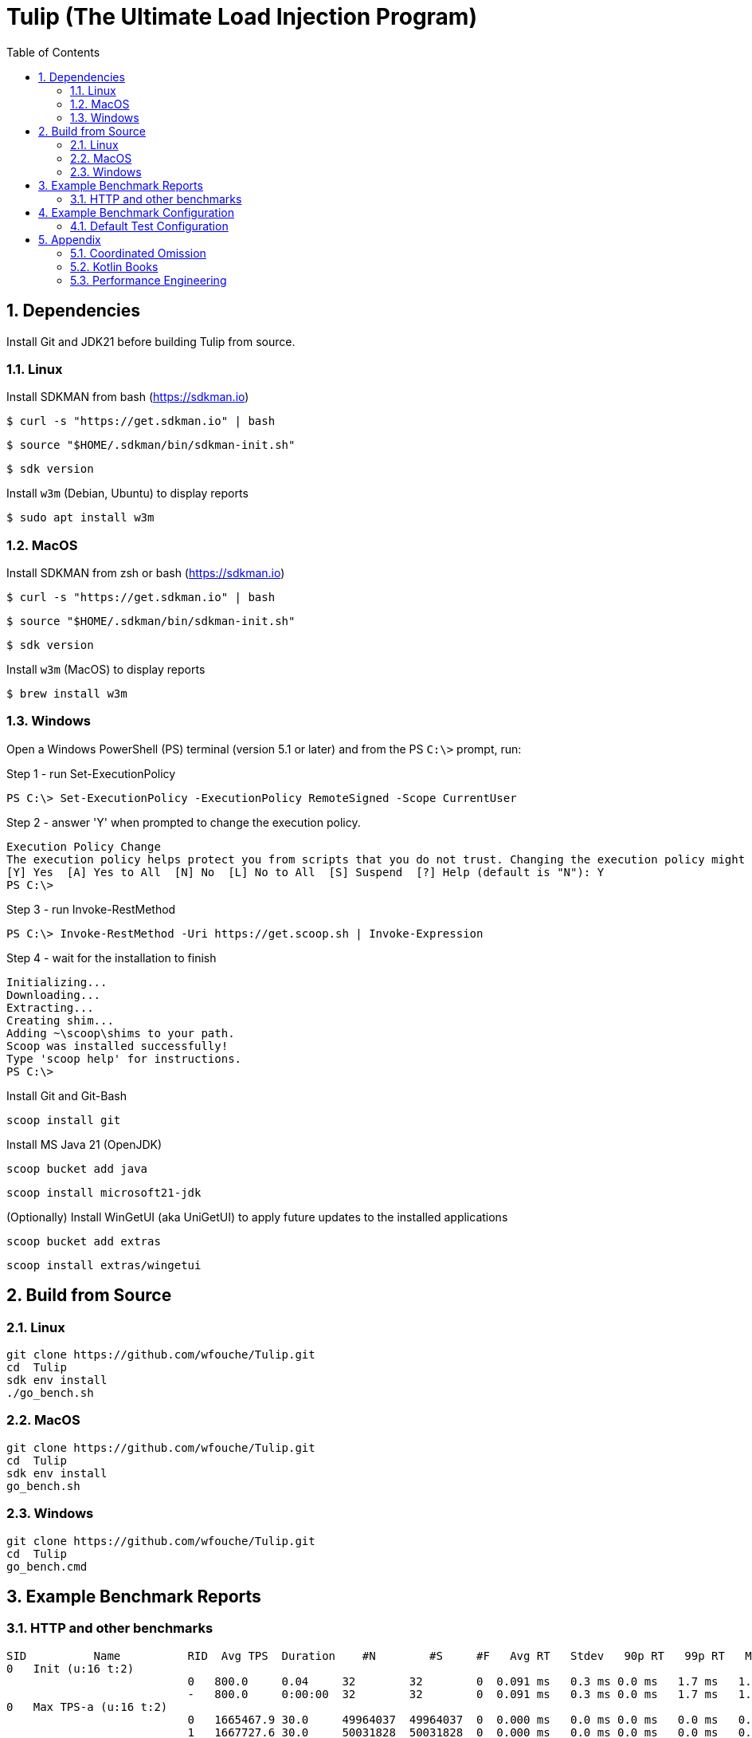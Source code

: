 = Tulip (The Ultimate Load Injection Program)
:sectnums:
:toc:

== Dependencies

Install Git and JDK21 before building Tulip from source.

=== Linux

Install SDKMAN from bash (https://sdkman.io)
----
$ curl -s "https://get.sdkman.io" | bash
----

----
$ source "$HOME/.sdkman/bin/sdkman-init.sh"
----

----
$ sdk version
----

Install `w3m` (Debian, Ubuntu) to display reports
----
$ sudo apt install w3m
----

=== MacOS

Install SDKMAN from zsh or bash (https://sdkman.io)
----
$ curl -s "https://get.sdkman.io" | bash
----

----
$ source "$HOME/.sdkman/bin/sdkman-init.sh"
----

----
$ sdk version
----

Install `w3m` (MacOS) to display reports
----
$ brew install w3m
----

=== Windows

Open a Windows PowerShell (PS) terminal (version 5.1 or later) and from the PS `C:\>` prompt, run:

.Step 1 - run Set-ExecutionPolicy
----
PS C:\> Set-ExecutionPolicy -ExecutionPolicy RemoteSigned -Scope CurrentUser
----
.Step 2 - answer 'Y' when prompted to change the execution policy.
----
Execution Policy Change
The execution policy helps protect you from scripts that you do not trust. Changing the execution policy might expose you to the security risks described in the about_Execution_Policies help topic at https:/go.microsoft.com/fwlink/?LinkID=135170. Do you want to change the execution policy?
[Y] Yes  [A] Yes to All  [N] No  [L] No to All  [S] Suspend  [?] Help (default is "N"): Y
PS C:\>
----

.Step 3 - run Invoke-RestMethod
----
PS C:\> Invoke-RestMethod -Uri https://get.scoop.sh | Invoke-Expression
----

.Step 4 - wait for the installation to finish
----
Initializing...
Downloading...
Extracting...
Creating shim...
Adding ~\scoop\shims to your path.
Scoop was installed successfully!
Type 'scoop help' for instructions.
PS C:\>
----

Install Git and Git-Bash

[source,cmd]
----
scoop install git
----

Install MS Java 21 (OpenJDK)
----
scoop bucket add java
----

----
scoop install microsoft21-jdk
----

(Optionally) Install WinGetUI (aka UniGetUI) to apply future updates to the installed applications
----
scoop bucket add extras
----
----
scoop install extras/wingetui
----

== Build from Source

=== Linux

----
git clone https://github.com/wfouche/Tulip.git
cd  Tulip
sdk env install
./go_bench.sh
----

=== MacOS

----
git clone https://github.com/wfouche/Tulip.git
cd  Tulip
sdk env install
go_bench.sh
----

=== Windows

----
git clone https://github.com/wfouche/Tulip.git
cd  Tulip
go_bench.cmd
----

== Example Benchmark Reports

=== HTTP and other benchmarks

[source,text,options=nowrap]
----
SID          Name          RID  Avg TPS  Duration    #N        #S     #F   Avg RT   Stdev   90p RT   99p RT   Max RT      Max RT Timestamp
0   Init (u:16 t:2)
                           0   800.0     0.04     32        32        0  0.091 ms   0.3 ms 0.0 ms   1.7 ms   1.7 ms   2024-07-15 15:51:59.492
                           -   800.0     0:00:00  32        32        0  0.091 ms   0.3 ms 0.0 ms   1.7 ms   1.7 ms   2024-07-15 15:51:59.492
0   Max TPS-a (u:16 t:2)
                           0   1665467.9 30.0     49964037  49964037  0  0.000 ms   0.0 ms 0.0 ms   0.0 ms   0.3 ms   2024-07-15 15:53:15.206
                           1   1667727.6 30.0     50031828  50031828  0  0.000 ms   0.0 ms 0.0 ms   0.0 ms   0.1 ms   2024-07-15 15:53:41.205
                           2   1694676.9 30.0     50840307  50840307  0  0.000 ms   0.0 ms 0.0 ms   0.0 ms   0.1 ms   2024-07-15 15:54:07.007
                           -   1675957.5 0:01:30  150836172 150836172 0  0.000 ms   0.0 ms 0.0 ms   0.0 ms   0.3 ms   2024-07-15 15:53:15.206
0   Max TPS-b (u:16 t:2)
                           0   999999.9  30.0     29999998  29999998  0  0.000 ms   0.0 ms 0.0 ms   0.0 ms   0.1 ms   2024-07-15 15:55:25.651
                           1   999999.9  30.0     29999998  29999998  0  0.000 ms   0.0 ms 0.0 ms   0.0 ms   0.3 ms   2024-07-15 15:55:56.344
                           2   1000000.0 30.0     29999999  29999999  0  0.000 ms   0.0 ms 0.0 ms   0.0 ms   0.1 ms   2024-07-15 15:56:20.129
                           -   999999.9  0:01:30  89999995  89999995  0  0.000 ms   0.0 ms 0.0 ms   0.0 ms   0.3 ms   2024-07-15 15:55:56.344
0   Fixed TPS-a (u:16 t:2)
                           0   100.0     30.0     3001      3001      0  12.098 ms  8.3 ms 25.2 ms  28.3 ms  28.3 ms  2024-07-15 15:57:25.505
                           1   100.0     30.0     3001      3001      0  12.228 ms  8.2 ms 24.3 ms  28.2 ms  28.2 ms  2024-07-15 15:58:10.754
                           2   100.0     30.0     3001      3001      0  12.085 ms  8.3 ms 25.2 ms  28.2 ms  28.2 ms  2024-07-15 15:58:19.769
                           3   100.0     30.0     3001      3001      0  11.969 ms  8.2 ms 24.3 ms  28.2 ms  28.2 ms  2024-07-15 15:58:45.324
                           -   100.0     0:02:00  12004     12004     0  12.065 ms  8.2 ms 25.1 ms  28.2 ms  28.3 ms  2024-07-15 15:57:25.505
0   Fixed TPS-b (u:16 t:2)
                           0   100.0     30.0     3001      3001      0  10.164 ms  0.0 ms 10.2 ms  10.3 ms  10.4 ms  2024-07-15 16:00:02.683
                           1   100.0     30.0     3001      3001      0  10.161 ms  0.0 ms 10.2 ms  10.3 ms  10.5 ms  2024-07-15 16:00:24.831
                           2   100.0     30.0     3001      3001      0  10.164 ms  0.0 ms 10.2 ms  10.3 ms  10.4 ms  2024-07-15 16:01:14.871
                           3   100.0     30.0     3001      3001      0  10.162 ms  0.0 ms 10.2 ms  10.3 ms  10.4 ms  2024-07-15 16:01:35.099
                           -   100.0     0:02:00  12004     12004     0  10.135 ms  0.0 ms 10.2 ms  10.2 ms  10.5 ms  2024-07-15 16:00:24.831
0   HTTP-a (u:16 t:2)
                           0   10318.8   30.0     309563    309563    0  0.189 ms   0.0 ms 0.2 ms   0.3 ms   2.1 ms   2024-07-15 16:02:40.101
                           1   10258.9   30.0     307767    307767    0  0.191 ms   0.0 ms 0.2 ms   0.3 ms   2.1 ms   2024-07-15 16:02:54.871
                           2   10183.7   30.0     305510    305510    0  0.192 ms   0.0 ms 0.2 ms   0.3 ms   1.3 ms   2024-07-15 16:03:24.922
                           -   10253.8   0:01:30  922840    922840    0  0.191 ms   0.0 ms 0.2 ms   0.3 ms   2.1 ms   2024-07-15 16:02:40.101
0   HTTP-b (u:16 t:2)
                           0   1250.0    30.0     37501     37501     0  0.658 ms   0.1 ms 0.8 ms   0.9 ms   3.3 ms   2024-07-15 16:04:31.867
                           1   1250.0    30.0     37501     37501     0  0.654 ms   0.1 ms 0.8 ms   0.9 ms   3.4 ms   2024-07-15 16:05:16.513
                           2   1250.0    30.0     37501     37501     0  0.650 ms   0.1 ms 0.8 ms   0.9 ms   3.4 ms   2024-07-15 16:05:29.938
                           -   1250.0    0:01:30  112503    112503    0  0.652 ms   0.1 ms 0.8 ms   0.9 ms   3.4 ms   2024-07-15 16:05:29.938
0   Shutdown (u:16 t:2)
                           0   9.9       1.61     16        16        0  100.352 ms 0.3 ms 100.9 ms 101.2 ms 101.2 ms 2024-07-15 16:06:05.048
                           -   9.9       0:00:01  16        16        0  100.128 ms 0.3 ms 100.4 ms 100.9 ms 101.2 ms 2024-07-15 16:06:05.048

----

== Example Benchmark Configuration

=== Default Test Configuration

[source,json]
----
{
    "json_filename": "benchmark_results.json",
    "user_class": "user.http.HttpUser",
    "user_params": {
        "url": "https://jsonplaceholder.typicode.com",
        "urlx": "http://localhost:7070"
    },
    "user_actions": {
        "0": "start",
        "1": "DELAY-6ms",
        "2": "DELAY-14ms",
        "3": "HTTP-posts",
        "4": "HTTP-comments",
        "5": "HTTP-albums",
        "6": "HTTP-photos",
        "7": "HTTP-todos",
        "8": "login",
        "9": "noop",
        "10": "DELAY-10ms",
        "99": "stop"
    },
    "contexts": [
        {
            "name": "Scenario-1",
            "enabled": true,
            "num_users": 16,
            "num_threads": 2
        },
        {
            "name": "Scenario-2",
            "enabled": false,
            "num_users": 32,
            "num_threads": 4
        }
    ],
    "benchmarks": [
        {
            "name": "Init",
            "enabled": true,
            "time": {
                "prewarmup_duration": 0,
                "warmup_duration": 0,
                "benchmark_duration": 0,
                "benchmark_duration_repeat_count": 1
            },
            "throughput_rate": 0.0,
            "work_in_progress": 1,
            "actions": [
                {
                    "id": 0
                },
                {
                    "id": 8
                }
            ]
        },
        {
            "name": "Max TPS-a",
            "enabled": true,
            "time": {
                "prewarmup_duration": 15,
                "warmup_duration": 30,
                "benchmark_duration": 30,
                "benchmark_duration_repeat_count": 3
            },
            "throughput_rate": 0.0,
            "work_in_progress": -1,
            "actions": [
                {
                    "id": 9
                }
            ]
        },
        {
            "name": "Max TPS-b",
            "enabled": true,
            "time": {
                "prewarmup_duration": 15,
                "warmup_duration": 30,
                "benchmark_duration": 30,
                "benchmark_duration_repeat_count": 3
            },
            "throughput_rate": 1000000.0,
            "work_in_progress": -1,
            "actions": [
                {
                    "id": 9
                }
            ]
        },
        {
            "name": "Fixed TPS-a",
            "enabled": true,
            "time": {
                "prewarmup_duration": 15,
                "warmup_duration": 15,
                "benchmark_duration": 30,
                "benchmark_duration_repeat_count": 4
            },
            "throughput_rate": 100.0,
            "work_in_progress": 0,
            "actions": [
                {
                    "id": 1,
                    "weight": 25
                },
                {
                    "id": 2,
                    "weight": 75
                }
            ]
        },
        {
            "name": "Fixed TPS-b",
            "enabled": true,
            "time": {
                "prewarmup_duration": 15,
                "warmup_duration": 15,
                "benchmark_duration": 30,
                "benchmark_duration_repeat_count": 4
            },
            "throughput_rate": 100.0,
            "work_in_progress": 0,
            "actions": [
                {
                    "id": 10
                }
            ]
        },
        {
            "name": "HTTP-a",
            "enabled": true,
            "time": {
                "prewarmup_duration": 15,
                "warmup_duration": 15,
                "benchmark_duration": 30,
                "benchmark_duration_repeat_count": 3
            },
            "throughput_rate": 0.0,
            "work_in_progress": -1,
            "actions": [
                {
                    "id": 3
                },
                {
                    "id": 4
                },
                {
                    "id": 5
                },
                {
                    "id": 6
                },
                {
                    "id": 7
                }
            ]
        },
        {
            "name": "HTTP-b",
            "enabled": true,
            "time": {
                "prewarmup_duration": 15,
                "warmup_duration": 15,
                "benchmark_duration": 30,
                "benchmark_duration_repeat_count": 3
            },
            "throughput_rate": 1250.0,
            "work_in_progress": 0,
            "actions": [
                {
                    "id": 3
                },
                {
                    "id": 4
                },
                {
                    "id": 5
                },
                {
                    "id": 6
                },
                {
                    "id": 7
                }
            ]
        },
        {
            "name": "Shutdown",
            "enabled": true,
            "time": {
                "prewarmup_duration": 0,
                "warmup_duration": 0,
                "benchmark_duration": 0,
                "benchmark_duration_repeat_count": 1
            },
            "throughput_rate": 0.0,
            "work_in_progress": 1,
            "actions": [
                {
                    "id": 99
                }
            ]
        }
    ]
}
----

== Appendix

=== Coordinated Omission

Tulip compensates for back-pressure from the system under test and adjusts the measured service times accordingly:

* https://redhatperf.github.io/post/coordinated-omission/

=== Kotlin Books

* https://www.manning.com/books/kotlin-in-action[Kotlin in Action, 1st Edition]
* https://www.manning.com/books/kotlin-in-action-second-edition[Kotlin in Action, 2nd Edition]
* https://typealias.com/start/[Kotlin: An Illustrated Guide]

=== Performance Engineering

* "Stop Rate Limiting! Capacity Management Done Right" by Jon Moore
** https://www.youtube.com/watch?v=m64SWl9bfvk
